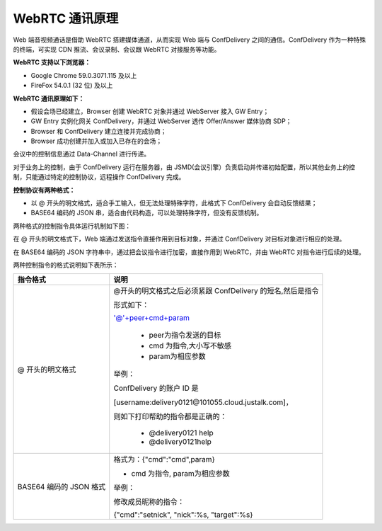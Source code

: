 WebRTC 通讯原理
------------------------------

Web 端音视频通话是借助 WebRTC 搭建媒体通道，从而实现 Web 端与 ConfDelivery 之间的通信。ConfDelivery 作为一种特殊的终端，可实现 CDN 推流、会议录制、会议跟 WebRTC 对接服务等功能。

**WebRTC 支持以下浏览器：**

- Google Chrome 59.0.3071.115 及以上
- FireFox 54.0.1 (32 位) 及以上


**WebRTC 通讯原理如下：**


.. image:: images/webrtc2.png

- 假设会场已经建立，Browser 创建 WebRTC 对象并通过 WebServer 接入 GW Entry；

- GW Entry 实例化网关 ConfDelivery，并通过 WebServer 透传 Offer/Answer 媒体协商 SDP；

- Browser 和 ConfDelivery 建立连接并完成协商；

- Browser 成功创建并加入或加入已存在的会场；

会议中的控制信息通过 Data-Channel 进行传递。

对于业务上的控制，由于 ConfDelivery 运行在服务器，由 JSMD(会议引擎）负责启动并传递初始配置，所以其他业务上的控制，只能通过特定的控制协议，远程操作 ConfDelivery 完成。

**控制协议有两种格式：**

- 以 @ 开头的明文格式，适合手工输入，但无法处理特殊字符，此格式下 ConfDelivery 会自动反馈结果；

- BASE64 编码的 JSON 串，适合由代码构造，可以处理特殊字符，但没有反馈机制。

两种格式的控制指令具体运行机制如下图：

.. image:: images/webrtc9.png
   :width: 1100
   :height: 400

在 @ 开头的明文格式下，Web 端通过发送指令直接作用到目标对象，并通过 ConfDelivery 对目标对象进行相应的处理。

在 BASE64 编码的 JSON 字符串中，通过把会议指令进行加密，直接作用到 WebRTC，并由 WebRTC 对指令进行后续的处理。

两种控制指令的格式说明如下表所示：

.. list-table::
   :header-rows: 1

   * - 指令格式
     - 说明
   * - @ 开头的明文格式
     - @开头的明文格式之后必须紧跟 ConfDelivery 的短名,然后是指令
     
       形式如下：

       '@'+peer+cmd+param

        - peer为指令发送的目标
        - cmd 为指令,大小写不敏感
        - param为相应参数

       举例：

       ConfDelivery 的账户 ID 是 
       
       [username:delivery0121@101055.cloud.justalk.com]，

       则如下打印帮助的指令都是正确的：

        - @delivery0121 help
        - @delivery0121help
   * - BASE64 编码的 JSON 格式
     - 格式为：{"cmd":"cmd",param} 

       - cmd 为指令, param为相应参数

       举例：

       修改成员昵称的指令：
       
       {"cmd":"setnick", "nick":%s, "target":%s}
